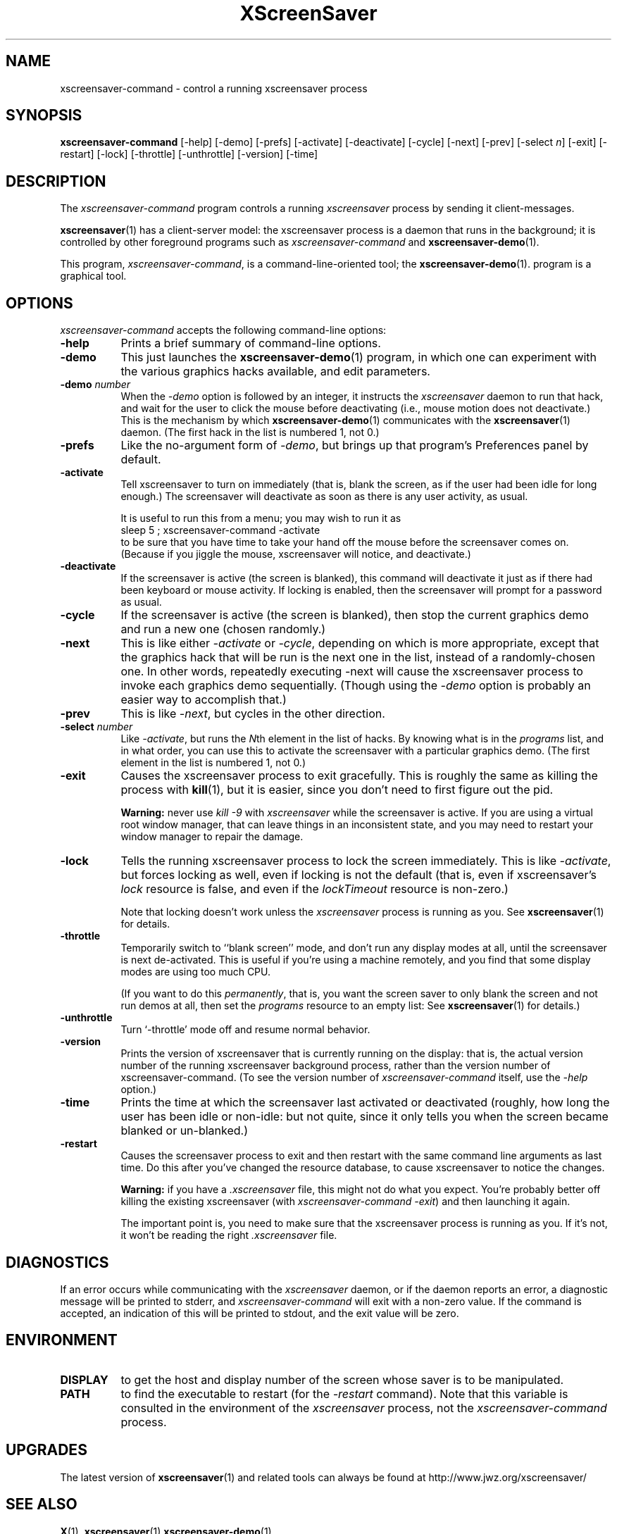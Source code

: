 .de EX		\"Begin example
.ne 5
.if n .sp 1
.if t .sp .5
.nf
.in +.5i
..
.de EE
.fi
.in -.5i
.if n .sp 1
.if t .sp .5
..
.TH XScreenSaver 1 "10-May-99 (3.12)" "X Version 11"
.SH NAME
xscreensaver-command - control a running xscreensaver process
.SH SYNOPSIS
.B xscreensaver-command
[\-help] \
[\-demo] \
[\-prefs] \
[\-activate] \
[\-deactivate] \
[\-cycle] \
[\-next] \
[\-prev] \
[\-select \fIn\fP] \
[\-exit] \
[\-restart] \
[\-lock] \
[\-throttle] \
[\-unthrottle] \
[\-version] \
[\-time]
.SH DESCRIPTION
The \fIxscreensaver\-command\fP program controls a running \fIxscreensaver\fP
process by sending it client-messages.

.BR xscreensaver (1)
has a client-server model: the xscreensaver process is a
daemon that runs in the background; it is controlled by other
foreground programs such as \fIxscreensaver-command\fP and
.BR xscreensaver\-demo (1).

This program, \fIxscreensaver-command\fP, is a command-line-oriented tool; the 
.BR xscreensaver\-demo (1).
program is a graphical tool.
.SH OPTIONS
.I xscreensaver-command
accepts the following command-line options:
.TP 8
.B \-help
Prints a brief summary of command-line options.
.TP 8
.B \-demo
This just launches the
.BR xscreensaver\-demo (1)
program, in which one can experiment with the various graphics hacks
available, and edit parameters.
.TP 8
.B \-demo \fP\fInumber\fP
When the \fI\-demo\fP option is followed by an integer, it instructs 
the \fIxscreensaver\fP daemon to run that hack, and wait for the user
to click the mouse before deactivating (i.e., mouse motion does not
deactivate.)  This is the mechanism by which
.BR xscreensaver\-demo (1)
communicates with the
.BR xscreensaver (1)
daemon.  (The first hack in the list is numbered 1, not 0.)
.TP 8
.B \-prefs
Like the no-argument form of \fI\-demo\fP, but brings up that program's
Preferences panel by default.
.TP 8
.B \-activate
Tell xscreensaver to turn on immediately (that is, blank the screen, as if
the user had been idle for long enough.)  The screensaver will deactivate as
soon as there is any user activity, as usual.

It is useful to run this from a menu; you may wish to run it as
.EX
sleep 5 ; xscreensaver-command -activate
.EE
to be sure that you have time to take your hand off the mouse before
the screensaver comes on.  (Because if you jiggle the mouse, xscreensaver
will notice, and deactivate.)
.TP 8
.B \-deactivate
If the screensaver is active (the screen is blanked), this command will
deactivate it just as if there had been keyboard or mouse activity.  
If locking is enabled, then the screensaver will prompt for a password
as usual.
.TP 8
.B \-cycle
If the screensaver is active (the screen is blanked), then stop the current
graphics demo and run a new one (chosen randomly.)
.TP 8
.B \-next
This is like either \fI\-activate\fP or \fI\-cycle\fP, depending on which is
more appropriate, except that the graphics hack that will be run is the next
one in the list, instead of a randomly-chosen one.  In other words, 
repeatedly executing -next will cause the xscreensaver process to invoke each
graphics demo sequentially.  (Though using the \fI\-demo\fP option is probably
an easier way to accomplish that.)
.TP 8
.B \-prev
This is like \fI\-next\fP, but cycles in the other direction.
.TP 8
.B \-select \fInumber\fP
Like \fI\-activate\fP, but runs the \fIN\fPth element in the list of hacks.
By knowing what is in the \fIprograms\fP list, and in what order, you can use
this to activate the screensaver with a particular graphics demo.  (The first
element in the list is numbered 1, not 0.)
.TP 8
.B \-exit
Causes the xscreensaver process to exit gracefully.  This is roughly the same
as killing the process with
.BR kill (1),
but it is easier, since you don't need to first figure out the pid.  

.B Warning:
never use \fIkill -9\fP with \fIxscreensaver\fP while the screensaver is
active.  If you are using a virtual root window manager, that can leave
things in an inconsistent state, and you may need to restart your window
manager to repair the damage.
.TP 8
.B \-lock
Tells the running xscreensaver process to lock the screen immediately.  
This is like \fI\-activate\fP, but forces locking as well, even if locking
is not the default (that is, even if xscreensaver's \fIlock\fP resource is
false, and even if the \fIlockTimeout\fP resource is non-zero.)

Note that locking doesn't work unless the \fIxscreensaver\fP process is
running as you.  See 
.BR xscreensaver (1)
for details.
.TP 8
.B \-throttle
Temporarily switch to ``blank screen'' mode, and don't run any display modes
at all, until the screensaver is next de-activated.  This is useful if you're
using a machine remotely, and you find that some display modes are using too
much CPU.  

(If you want to do this \fIpermanently\fP, that is, you want the screen saver
to only blank the screen and not run demos at all, then set the \fIprograms\fP
resource to an empty list:  See
.BR xscreensaver (1)
for details.)
.TP 8
.B \-unthrottle
Turn `-throttle' mode off and resume normal behavior.
.TP 8
.B \-version
Prints the version of xscreensaver that is currently running on the display:
that is, the actual version number of the running xscreensaver background 
process, rather than the version number of xscreensaver-command.  (To see
the version number of \fIxscreensaver-command\fP itself, use 
the \fI\-help\fP option.)
.TP 8
.B \-time
Prints the time at which the screensaver last activated or 
deactivated (roughly, how long the user has been idle or non-idle: but 
not quite, since it only tells you when the screen became blanked or
un-blanked.)
.TP 8
.B \-restart
Causes the screensaver process to exit and then restart with the same command
line arguments as last time.  Do this after you've changed the resource
database, to cause xscreensaver to notice the changes.

.B Warning:
if you have a \fI.xscreensaver\fP file, this might not do what you 
expect.  You're probably better off killing the existing 
xscreensaver (with \fIxscreensaver\-command -exit\fP) and then
launching it again.

The important point is, you need to make sure that the xscreensaver 
process is running as you.  If it's not, it won't be reading the 
right \fI.xscreensaver\fP file.
.SH DIAGNOSTICS
If an error occurs while communicating with the \fIxscreensaver\fP daemon, or
if the daemon reports an error, a diagnostic message will be printed to
stderr, and \fIxscreensaver-command\fP will exit with a non-zero value.  If
the command is accepted, an indication of this will be printed to stdout, and
the exit value will be zero.
.SH ENVIRONMENT
.PP
.TP 8
.B DISPLAY
to get the host and display number of the screen whose saver is
to be manipulated.
.TP 8
.B PATH
to find the executable to restart (for the \fI\-restart\fP command).  
Note that this variable is consulted in the environment of 
the \fIxscreensaver\fP process, not the \fIxscreensaver-command\fP process.
.SH UPGRADES
The latest version of
.BR xscreensaver (1)
and related tools can always be found at http://www.jwz.org/xscreensaver/
.SH "SEE ALSO"
.BR X (1),
.BR xscreensaver (1)
.BR xscreensaver\-demo (1)
.SH COPYRIGHT
Copyright \(co 1992, 1993, 1997, 1998, 1999
by Jamie Zawinski.  Permission to use, copy, modify, distribute, and sell
this software and its documentation for any purpose is hereby granted without
fee, provided that the above copyright notice appear in all copies and that
both that copyright notice and this permission notice appear in supporting
documentation.  No representations are made about the suitability of this
software for any purpose.  It is provided "as is" without express or implied
warranty.
.SH AUTHOR
Jamie Zawinski <jwz@jwz.org>, 13-aug-92.

Please let me know if you find any bugs or make any improvements.
